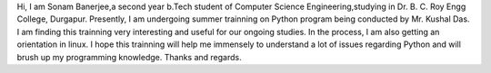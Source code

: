 Hi,
I am Sonam Banerjee,a second year b.Tech student of Computer Science Engineering,studying in Dr. B. C. Roy Engg College, Durgapur.
Presently, I am undergoing summer trainning on Python program being conducted by Mr. Kushal Das. I am finding this trainning very interesting and useful for our ongoing studies. In the process, I am also getting an orientation in linux. I hope this trainning will help me immensely to understand a lot of issues regarding Python and will brush up my programming knowledge.
Thanks and regards.
